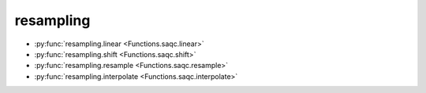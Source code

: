 
resampling
==========

* :py:func:`resampling.linear <Functions.saqc.linear>`
* :py:func:`resampling.shift <Functions.saqc.shift>`
* :py:func:`resampling.resample <Functions.saqc.resample>`
* :py:func:`resampling.interpolate <Functions.saqc.interpolate>`